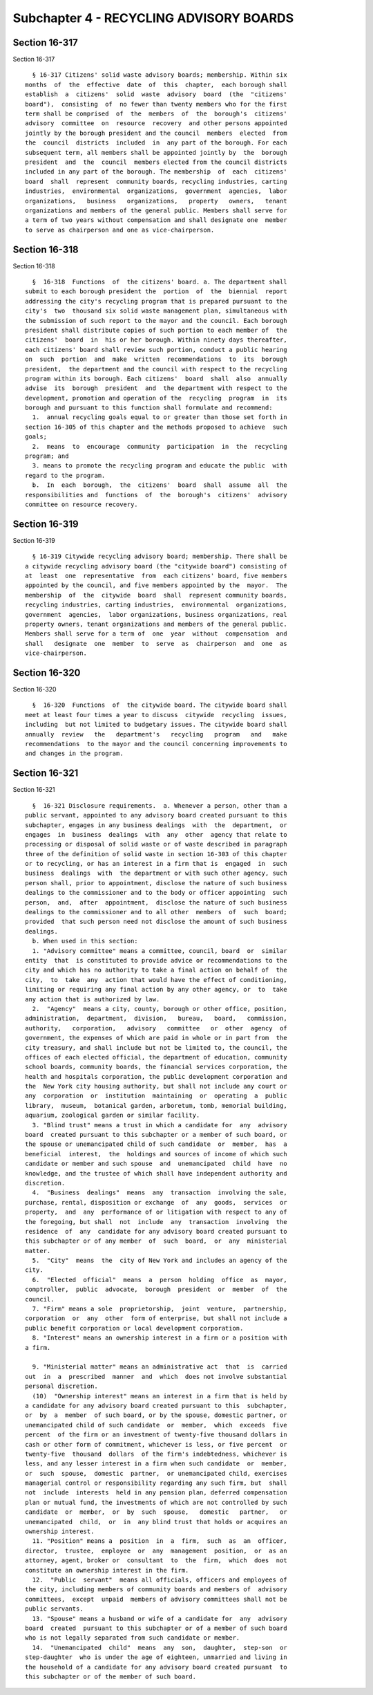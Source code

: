 Subchapter 4 - RECYCLING ADVISORY BOARDS
========================================

Section 16-317
--------------

Section 16-317 ::    
        
     
        § 16-317 Citizens' solid waste advisory boards; membership. Within six
      months  of  the  effective  date  of  this  chapter,  each borough shall
      establish  a  citizens'  solid  waste  advisory  board  (the  "citizens'
      board"),  consisting  of  no fewer than twenty members who for the first
      term shall be comprised  of  the  members  of  the  borough's  citizens'
      advisory  committee  on  resource  recovery  and other persons appointed
      jointly by the borough president and the council  members  elected  from
      the  council  districts  included  in  any part of the borough. For each
      subsequent term, all members shall be appointed jointly by  the  borough
      president  and  the  council  members elected from the council districts
      included in any part of the borough. The membership  of  each  citizens'
      board  shall  represent  community boards, recycling industries, carting
      industries,  environmental  organizations,  government  agencies,  labor
      organizations,   business   organizations,   property   owners,   tenant
      organizations and members of the general public. Members shall serve for
      a term of two years without compensation and shall designate one  member
      to serve as chairperson and one as vice-chairperson.
    
    
    
    
    
    
    

Section 16-318
--------------

Section 16-318 ::    
        
     
        §  16-318  Functions  of  the citizens' board. a. The department shall
      submit to each borough president the  portion  of  the  biennial  report
      addressing the city's recycling program that is prepared pursuant to the
      city's  two  thousand six solid waste management plan, simultaneous with
      the submission of such report to the mayor and the council. Each borough
      president shall distribute copies of such portion to each member of  the
      citizens'  board  in  his or her borough. Within ninety days thereafter,
      each citizens' board shall review such portion, conduct a public hearing
      on  such  portion  and  make  written  recommendations  to  its  borough
      president,  the department and the council with respect to the recycling
      program within its borough. Each citizens'  board  shall  also  annually
      advise  its  borough  president  and  the department with respect to the
      development, promotion and operation of the  recycling  program  in  its
      borough and pursuant to this function shall formulate and recommend:
        1.  annual recycling goals equal to or greater than those set forth in
      section 16-305 of this chapter and the methods proposed to achieve  such
      goals;
        2.  means  to  encourage  community  participation  in  the  recycling
      program; and
        3. means to promote the recycling program and educate the public  with
      regard to the program.
        b.  In  each  borough,  the  citizens'  board  shall  assume  all  the
      responsibilities and  functions  of  the  borough's  citizens'  advisory
      committee on resource recovery.
    
    
    
    
    
    
    

Section 16-319
--------------

Section 16-319 ::    
        
     
        § 16-319 Citywide recycling advisory board; membership. There shall be
      a citywide recycling advisory board (the "citywide board") consisting of
      at  least  one  representative  from  each citizens' board, five members
      appointed by the council, and five members appointed by the  mayor.  The
      membership  of  the  citywide  board  shall  represent community boards,
      recycling industries, carting industries,  environmental  organizations,
      government  agencies,  labor organizations, business organizations, real
      property owners, tenant organizations and members of the general public.
      Members shall serve for a term of  one  year  without  compensation  and
      shall   designate  one  member  to  serve  as  chairperson  and  one  as
      vice-chairperson.
    
    
    
    
    
    
    

Section 16-320
--------------

Section 16-320 ::    
        
     
        §  16-320  Functions  of  the citywide board. The citywide board shall
      meet at least four times a year to discuss  citywide  recycling  issues,
      including  but not limited to budgetary issues. The citywide board shall
      annually  review   the   department's   recycling   program   and   make
      recommendations  to the mayor and the council concerning improvements to
      and changes in the program.
    
    
    
    
    
    
    

Section 16-321
--------------

Section 16-321 ::    
        
     
        §  16-321 Disclosure requirements.  a. Whenever a person, other than a
      public servant, appointed to any advisory board created pursuant to this
      subchapter, engages in any business dealings  with  the  department,  or
      engages  in  business  dealings  with  any  other  agency that relate to
      processing or disposal of solid waste or of waste described in paragraph
      three of the definition of solid waste in section 16-303 of this chapter
      or to recycling, or has an interest in a firm that is  engaged  in  such
      business  dealings  with  the department or with such other agency, such
      person shall, prior to appointment, disclose the nature of such business
      dealings to the commissioner and to the body or officer appointing  such
      person,  and,  after  appointment,  disclose the nature of such business
      dealings to the commissioner and to all other  members  of  such  board;
      provided  that such person need not disclose the amount of such business
      dealings.
        b. When used in this section:
        1. "Advisory committee" means a committee, council, board  or  similar
      entity  that  is constituted to provide advice or recommendations to the
      city and which has no authority to take a final action on behalf of  the
      city,  to  take  any  action that would have the effect of conditioning,
      limiting or requiring any final action by any other agency, or  to  take
      any action that is authorized by law.
        2.  "Agency"  means a city, county, borough or other office, position,
      administration,  department,  division,   bureau,   board,   commission,
      authority,   corporation,   advisory   committee   or  other  agency  of
      government, the expenses of which are paid in whole or in part from  the
      city treasury, and shall include but not be limited to, the council, the
      offices of each elected official, the department of education, community
      school boards, community boards, the financial services corporation, the
      health and hospitals corporation, the public development corporation and
      the  New York city housing authority, but shall not include any court or
      any  corporation  or  institution  maintaining  or  operating  a  public
      library,  museum,  botanical garden, arboretum, tomb, memorial building,
      aquarium, zoological garden or similar facility.
        3. "Blind trust" means a trust in which a candidate for  any  advisory
      board  created pursuant to this subchapter or a member of such board, or
      the spouse or unemancipated child of such candidate  or  member,  has  a
      beneficial  interest,  the  holdings and sources of income of which such
      candidate or member and such spouse  and  unemancipated  child  have  no
      knowledge, and the trustee of which shall have independent authority and
      discretion.
        4.  "Business  dealings"  means  any  transaction  involving the sale,
      purchase, rental, disposition or exchange  of  any  goods,  services  or
      property,  and  any  performance of or litigation with respect to any of
      the foregoing, but shall  not  include  any  transaction  involving  the
      residence  of  any  candidate for any advisory board created pursuant to
      this subchapter or of any member  of  such  board,  or  any  ministerial
      matter.
        5.  "City"  means  the  city of New York and includes an agency of the
      city.
        6.  "Elected  official"  means  a  person  holding  office  as  mayor,
      comptroller,  public  advocate,  borough  president  or  member  of  the
      council.
        7. "Firm" means a sole  proprietorship,  joint  venture,  partnership,
      corporation  or  any  other  form of enterprise, but shall not include a
      public benefit corporation or local development corporation.
        8. "Interest" means an ownership interest in a firm or a position with
      a firm.
    
        9. "Ministerial matter" means an administrative act  that  is  carried
      out  in  a  prescribed  manner  and  which  does not involve substantial
      personal discretion.
        (10)  "Ownership interest" means an interest in a firm that is held by
      a candidate for any advisory board created pursuant to this  subchapter,
      or  by  a  member  of such board, or by the spouse, domestic partner, or
      unemancipated child of such candidate  or  member,  which  exceeds  five
      percent  of the firm or an investment of twenty-five thousand dollars in
      cash or other form of commitment, whichever is less, or five percent  or
      twenty-five  thousand  dollars  of the firm's indebtedness, whichever is
      less, and any lesser interest in a firm when such candidate  or  member,
      or  such  spouse,  domestic  partner,  or unemancipated child, exercises
      managerial control or responsibility regarding any such firm, but  shall
      not  include  interests  held in any pension plan, deferred compensation
      plan or mutual fund, the investments of which are not controlled by such
      candidate  or  member,  or  by  such  spouse,   domestic   partner,   or
      unemancipated  child,  or  in  any blind trust that holds or acquires an
      ownership interest.
        11. "Position" means a  position  in  a  firm,  such  as  an  officer,
      director,  trustee,  employee  or  any  management  position,  or  as an
      attorney, agent, broker or  consultant  to  the  firm,  which  does  not
      constitute an ownership interest in the firm.
        12.  "Public  servant"  means all officials, officers and employees of
      the city, including members of community boards and members of  advisory
      committees,  except  unpaid  members of advisory committees shall not be
      public servants.
        13. "Spouse" means a husband or wife of a candidate for  any  advisory
      board  created  pursuant to this subchapter or of a member of such board
      who is not legally separated from such candidate or member.
        14.  "Unemancipated  child"  means  any  son,  daughter,  step-son  or
      step-daughter  who is under the age of eighteen, unmarried and living in
      the household of a candidate for any advisory board created pursuant  to
      this subchapter or of the member of such board.
    
    
    
    
    
    
    


